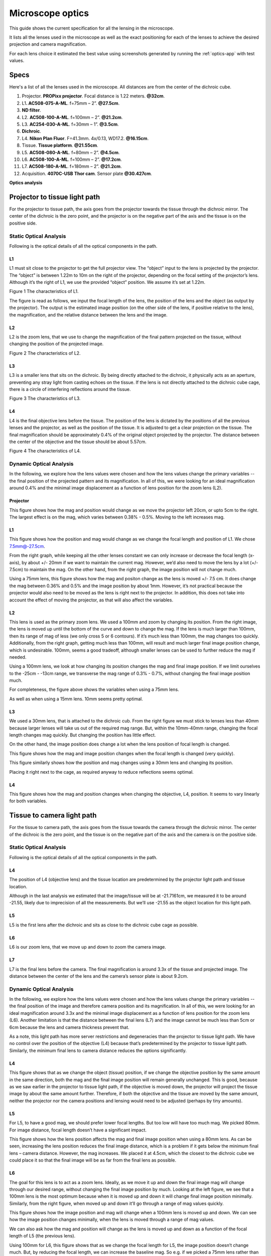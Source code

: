 .. _microscope-optics:

Microscope optics
==================

This guide shows the current specification for all the lensing in the
microscope.

It lists all the lenses used in the microscope as well as the exact positioning
for each of the lenses to achieve the desired projection and camera magnification.

For each lens choice it estimated the best value using screenshots generated by running
the :ref:`optics-app` with test values.

Specs
------

Here's a list of all the lenses used in the microscope.
All distances are from the center of the dichroic cube.

1.  Projector. **PROPixx projector**. Focal distance is 1.22 meters. **@32cm**.
2.  L1\ **. AC508-075-A-ML**. f=75mm – 2”. **@27.5cm**.
3.  **ND filter**.
4.  L2. **AC508-100-A-ML**. f=100mm – 2”. **@21.2cm**.
5.  L3. **AC254-030-A-ML**. f=30mm – 1”. **@3.5cm**.
6.  **Dichroic**.
7.  L4. **Nikon Plan Fluor**. F=41.3mm. 4x/0.13, WD17.2. **@16.15cm**.
8.  Tissue. **Tissue platform**. **@21.55cm**.
9.  L5. **AC508-080-A-ML**. f=80mm – 2”. **@4.5cm**.
10. L6. **AC508-100-A-ML**. f=100mm – 2”. **@17.2cm**.
11. L7. **AC508-180-A-ML**. f=180mm – 2”. **@21.2cm**.
12. Acquisition. **4070C-USB** **Thor cam**. Sensor plate **@30.427cm**.

|image0|

|image1|

**Optics analysis**

Projector to tissue light path
------------------------------

For the projector to tissue path, the axis goes from the projector
towards the tissue through the dichroic mirror. The center of the
dichroic is the zero point, and the projector is on the negative part of
the axis and the tissue is on the positive side.

Static Optical Analysis
^^^^^^^^^^^^^^^^^^^^^^^

Following is the optical details of all the optical components in the
path.

L1
""

L1 must sit close to the projector to get the full projector view. The
“object” input to the lens is projected by the projector. The “object”
is between 1.22m to 10m on the right of the projector, depending on the
focal setting of the projector’s lens. Although it’s the right of L1, we
use the provided “object” position. We assume it’s set at 1.22m.

|image2|

Figure 1 The characteristics of L1.

The figure is read as follows, we input the focal length of the lens,
the position of the lens and the object (as output by the projector).
The output is the estimated image position (on the other side of the
lens, if positive relative to the lens), the magnification, and the
relative distance between the lens and the image.

L2
""

L2 is the zoom lens, that we use to change the magnification of the
final pattern projected on the tissue, without changing the position of
the projected image.

|image3|

Figure 2 The characteristics of L2.

L3
""

L3 is a smaller lens that sits on the dichroic. By being directly
attached to the dichroic, it physically acts as an aperture, preventing
any stray light from casting echoes on the tissue. If the lens is not
directly attached to the dichroic cube cage, there is a circle of
interfering reflections around the tissue.

|image4|

Figure 3 The characteristics of L3.

L4
""

L4 is the final objective lens before the tissue. The position of the
lens is dictated by the positions of all the previous lenses and the
projector, as well as the position of the tissue. It is adjusted to get
a clear projection on the tissue. The final magnification should be
approximately 0.4% of the original object projected by the projector.
The distance between the center of the objective and the tissue should
be about 5.57cm.

|image5|

Figure 4 The characteristics of L4.

Dynamic Optical Analysis
^^^^^^^^^^^^^^^^^^^^^^^^

In the following, we explore how the lens values were chosen and how the
lens values change the primary variables -- the final position of the
projected pattern and its magnification. In all of this, we were looking
for an ideal magnification around 0.4% and the minimal image
displacement as a function of lens position for the zoom lens (L2).

Projector
"""""""""

|image6|

This figure shows how the mag and position would change as we move the
projector left 20cm, or upto 5cm to the right. The largest effect is on
the mag, which varies between 0.38% - 0.5%. Moving to the left increases
mag.

L1
""

|image7|

This figure shows how the position and mag would change as we change the
focal length and position of L1. We chose 7.5mm@-27.5cm.

From the right graph, while keeping all the other lenses constant we can
only increase or decrease the focal length (x-axis), by about +/- 20mm
if we want to maintain the current mag. However, we’d also need to move
the lens by a lot (+/- 7.5cm) to maintain the mag. On the other hand,
from the right graph, the image position will not change much.

|image8|

Using a 75mm lens, this figure shows how the mag and positon change as
the lens is moved +/- 7.5 cm. It does change the mag between 0.36% and
0.5% and the image position by about 1mm. However, it’s not practical
because the projector would also need to be moved as the lens is right
next to the projector. In addition, this does not take into account the
effect of moving the projector, as that will also affect the variables.

L2
""

|image9|

This lens is used as the primary zoom lens. We used a 100mm and zoom by
changing its position. From the right image, the lens is moved up until
the bottom of the curve and down to change the mag. If the lens is much
larger than 100mm, then its range of mag of less (we only cross 5 or 6
contours). If it’s much less than 100mm, the mag changes too quickly.
Additionally, from the right graph, getting much less than 100mm, will
result and much larger final image position change, which is
undesirable. 100mm, seems a good tradeoff, although smaller lenses can
be used to further reduce the mag if needed.

|image10|

Using a 100mm lens, we look at how changing its position changes the mag
and final image position. If we limit ourselves to the -25cm - -13cm
range, we transverse the mag range of 0.3% - 0.7%, without changing the
final image position much.

|image11|

For completeness, the figure above shows the variables when using a 75mm
lens.

|image12|

As well as when using a 15mm lens. 10mm seems pretty optimal.

L3
""

|image13|

We used a 30mm lens, that is attached to the dichroic cub. From the
right figure we must stick to lenses less than 40mm because larger
lenses will take us out of the required mag range. But, within the
10mm-40mm range, changing the focal length changes mag quickly. But
changing the position has little effect.

On the other hand, the image position does change a lot when the lens
position of focal length is changed.

|image14|

This figure shows how the mag and image position changes when the focal
length is changed (very quickly).

|image15|

This figure similarly shows how the position and mag changes using a
30mm lens and changing its position.

Placing it right next to the cage, as required anyway to reduce
reflections seems optimal.

L4
""

|image16|

This figure shows how the mag and position changes when changing the
objective, L4, position. It seems to vary linearly for both variables.

Tissue to camera light path
---------------------------

For the tissue to camera path, the axis goes from the tissue towards the
camera through the dichroic mirror. The center of the dichroic is the
zero point, and the tissue is on the negative part of the axis and the
camera is on the positive side.

Static Optical Analysis
^^^^^^^^^^^^^^^^^^^^^^^

Following is the optical details of all the optical components in the
path.

L4
""

The position of L4 (objective lens) and the tissue location are
predetermined by the projector light path and tissue location.

Although in the last analysis we estimated that the image/tissue will be
at -21.7161cm, we measured it to be around -21.55, likely due to
imprecision of all the measurements. But we’ll use -21.55 as the object
location for this light path.

|image17|

L5
""

L5 is the first lens after the dichroic and sits as close to the
dichroic cube cage as possible.

|image18|

L6
""

L6 is our zoom lens, that we move up and down to zoom the camera image.

|image19|

L7
""

L7 is the final lens before the camera. The final magnification is
around 3.3x of the tissue and projected image. The distance between the
center of the lens and the camera’s sensor plate is about 9.2cm.

|image20|

Dynamic Optical Analysis
^^^^^^^^^^^^^^^^^^^^^^^^

In the following, we explore how the lens values were chosen and how the
lens values change the primary variables -- the final position of the
image and therefore camera position and its magnification. In all of
this, we were looking for an ideal magnification around 3.3x and the
minimal image displacement as a function of lens position for the zoom
lens (L6). Another limitation is that the distance between the final
lens (L7) and the image cannot be much less than 5cm or 6cm because the
lens and camera thickness prevent that.

As a note, this light path has more server restrictions and degeneracies
than the projector to tissue light path. We have no control over the
position of the objective (L4) because that’s predetermined by the
projector to tissue light path. Similarly, the minimum final lens to
camera distance reduces the options significantly.

L4
""

|image21|

This figure shows that as we change the object (tissue) position, if we
change the objective position by the same amount in the same direction,
both the mag and the final image position will remain generally
unchanged. This is good, because as we saw earlier in the projector to
tissue light path, if the objective is moved down, the projector will
project the tissue image by about the same amount further. Therefore, if
both the objective and the tissue are moved by the same amount, neither
the projector nor the camera positions and lensing would need to be
adjusted (perhaps by tiny amounts).

L5
""

|image22|

For L5, to have a good mag, we should prefer lower focal lengths. But
too low will have too much mag. We picked 80mm. For image distance,
focal length doesn’t have a significant impact.

|image23|

This figure shows how the lens position affects the mag and final image
position when using a 80mm lens. As can be seen, increasing the lens
position reduces the final image distance, which is a problem if it gets
below the minimum final lens – camera distance. However, the mag
increases. We placed it at 4.5cm, which the closest to the dichroic cube
we could place it so that the final image will be as far from the final
lens as possible.

L6
""

|image24|

The goal for this lens is to act as a zoom lens. Ideally, as we move it
up and down the final image mag will change through our desired range,
without changing the final image position by much. Looking at the left
figure, we see that a 100mm lens is the most optimum because when it is
moved up and down it will change final image position minimally.
Similarly, from the right figure, when moved up and down it’ll go
through a range of mag values quickly.

|image25|

This figure shows how the image position and mag will change when a
100mm lens is moved up and down. We can see how the image position
changes minimally, when the lens is moved through a range of mag values.

We can also ask how the mag and position will change as the lens is
moved up and down as a function of the focal length of L5 (the previous
lens).

|image26|

Using 100mm for L6, this figure shows that as we change the focal length
for L5, the image position doesn’t change much. But, by reducing the
focal length, we can increase the baseline mag. So e.g. if we picked a
75mm lens rather than 80mm for L5, we would get a higher magnification.

Following we replicate the L6 figures using a 75mm lens for L5, rather
than 80mm above.

|image27|

|image28|

We can see that using 75mm, the image position change as a function of
lens position is even flatter than with a 80mm lens and that the overall
mag also increased. So choosing a 75mm vs 80mm for L5 can be changed
depending on the desired mag, if we need to change it by a small amount.

|image29|

We can also ask how the mag and image position would change if we move
L5 up away from the dichroic cage by a little. The right figure shows
that increasing L5’s position will not change the mag range for L6 by
much. It mostly serves to accentuate the change in the image position
(left figure) as L5 is increased. But that can be traded against a mag
increase if that’s desired.

L7
""

|image30|

For the final lens before the camera, we need to ensure that the image
is not too close to the lens because otherwise the camera cannot get
close enough to see it. This minimum distance is about 5cm. Therefore,
for the right graph, instead of showing the image position as the
intensity value, we shoe the distance between the lens and the image and
threshold at 5cm.

We observe that increasing the focal length will increase the final
image position. On the other hand, increasing the final lens position
will only decrease the image position. For the mag, increasing either
the focal length or the lens position increases the mag. Therefore, this
lens provides us some freedom to choose the baseline mag for the zoom
lens.

|image31|

This figure shows the above observation more clearly, that for the
selected lens position, increasing the focal length will increase the
image position and mag.

|image32|

In the same vane it’s interesting to ask what the effect of increasing
the focal length of the final lens (L7) will have on the mag range as L6
is moved up and down. Similarly, how much is the final image position
perturbed? The above figure shows that as we increase the focal length
of L8, the baseline mag will increase. But, from the left figure it
seems that as the focal length increases, the image position changes
more. The following figure shows it clearly.

|image33|

This figure shows how the mag range and image position changes as L6 is
moved up and down when L7 is 250mm, rather than 180mm above. We can see
clearly that the baseline mag is larger on the right, but so is the
image position deflection on the left. This suggests that 180mm is a
overall good choice, except if higher mag is required.

|image34|

So far, we haven’t found a great way to increase the baseline mag by a
lot. We saw earlier that as we increase the position of L7, the baseline
mag increases, but the lens to image distance also decreases, which may
be a problem. The above figure looks at the mag and image location range
as the zoom lens is moved up and down for different L7 positions.
Indeed, we can see that as L7 position increases, the overall mag
increases.

|image35|

This figure shows the lens to image distance and mag values when we move
L7 up to 27cm, rather than 21.2cm that we used earlier. We can see that
indeed the overall mag increased, but so does the image position and
that the image position is more variable.

.. |image0| image:: media/image1.png
.. |image1| image:: media/image2.jpeg
.. |image2| image:: media/image3.png
   :width: 1.87500in
   :height: 2.70833in
.. |image3| image:: media/image4.png
   :width: 1.87500in
   :height: 2.70833in
.. |image4| image:: media/image5.png
   :width: 1.84583in
   :height: 2.73333in
.. |image5| image:: media/image6.png
   :width: 1.86667in
   :height: 2.70000in
.. |image6| image:: media/image7.png
   :width: 7.37849in
   :height: 2.20833in
.. |image7| image:: media/image8.png
   :width: 7.40435in
   :height: 2.18333in
.. |image8| image:: media/image9.png
   :width: 7.43242in
   :height: 2.19583in
.. |image9| image:: media/image10.png
   :width: 7.34783in
   :height: 2.16667in
.. |image10| image:: media/image11.png
   :width: 7.34496in
   :height: 2.16250in
.. |image11| image:: media/image12.png
   :width: 7.37128in
   :height: 2.22083in
.. |image12| image:: media/image13.png
   :width: 7.37090in
   :height: 2.22500in
.. |image13| image:: media/image14.png
   :width: 7.43381in
   :height: 2.21250in
.. |image14| image:: media/image15.png
   :width: 7.35722in
   :height: 2.19583in
.. |image15| image:: media/image16.png
   :width: 7.37849in
   :height: 2.20833in
.. |image16| image:: media/image17.png
   :width: 7.37403in
   :height: 2.20417in
.. |image17| image:: media/image18.png
   :width: 1.84583in
   :height: 2.67917in
.. |image18| image:: media/image19.png
   :width: 1.83333in
   :height: 2.70833in
.. |image19| image:: media/image20.png
   :width: 1.87500in
   :height: 2.66667in
.. |image20| image:: media/image21.png
   :width: 1.83333in
   :height: 2.58333in
.. |image21| image:: media/image22.png
   :width: 7.39894in
   :height: 2.22917in
.. |image22| image:: media/image23.png
   :width: 7.33081in
   :height: 2.15833in
.. |image23| image:: media/image24.png
   :width: 7.32979in
   :height: 2.20833in
.. |image24| image:: media/image25.png
   :width: 7.39682in
   :height: 2.17917in
.. |image25| image:: media/image26.png
   :width: 7.40975in
   :height: 2.19583in
.. |image26| image:: media/image27.png
   :width: 7.33081in
   :height: 2.15833in
.. |image27| image:: media/image28.png
   :width: 7.30427in
   :height: 2.14583in
.. |image28| image:: media/image29.png
   :width: 7.31667in
   :height: 2.19453in
.. |image29| image:: media/image30.png
   :width: 7.36100in
   :height: 2.16250in
.. |image30| image:: media/image31.png
   :width: 7.39764in
   :height: 2.18750in
.. |image31| image:: media/image32.png
   :width: 7.36007in
   :height: 2.15417in
.. |image32| image:: media/image33.png
   :width: 7.38074in
   :height: 2.17917in
.. |image33| image:: media/image34.png
   :width: 7.31475in
   :height: 2.19583in
.. |image34| image:: media/image35.png
   :width: 7.37794in
   :height: 2.17500in
.. |image35| image:: media/image36.png
   :width: 7.37609in
   :height: 2.17500in
